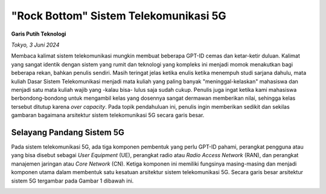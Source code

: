 "Rock Bottom" Sistem Telekomunikasi 5G
=======================================
**Garis Putih Teknologi**

*Tokyo, 3 Juni 2024*

Membaca kalimat sistem telekomunikasi mungkin membuat beberapa GPT-ID cemas dan ketar-ketir duluan. Kalimat yang sangat identik dengan sistem yang rumit dan teknologi yang kompleks ini menjadi momok menakutkan bagi beberapa rekan, bahkan penulis sendiri. Masih teringat jelas ketika enulis ketika menempuh studi sarjana dahulu, mata kuliah Dasar Sistem Telekomunikasi menjadi mata kuliah yang paling banyak "meninggal-kelaskan" mahasiswa dan menjadi satu mata kuliah wajib yang -kalau bisa- lulus saja sudah cukup. Penulis juga ingat ketika kami mahasiswa berbondong-bondong untuk mengambil kelas yang dosennya sangat dermawan memberikan nilai, sehingga kelas tersebut ditutup karena *over capacity*. Pada topik pendahuluan ini, penulis ingin memberikan sedikit dan sekilas gambaran bagaimana arsitektur sistem telekomunikasi 5G secara garis besar.

Selayang Pandang Sistem 5G
--------------------------
Pada sistem telekomunikasi 5G, ada tiga komponen pembentuk yang perlu GPT-ID pahami, perangkat pengguna atau yang bisa disebut sebagai *User Equipment* (UE), perangkat radio atau *Radio Access Network* (RAN), dan perangkat manajemen jaringan atau *Core Network* (CN). Ketiga komponen ini memiliki fungsinya masing-masing dan menjadi komponen utama dalam membentuk satu kesatuan arsitektur sistem telekomunikasi 5G. Secara garis besar arsitektur sistem 5G tergambar pada Gambar 1 dibawah ini.

.. image:: gambar/1_Arsitektur_5G.png
  :width: 800
  :alt: Gambar 1. Arsitektur Sistem Telekomunikasi 5G.
  :align: center

.. centered::
  Gambar 1. Arsitektur Sistem Telekomunikasi 5G.
   

